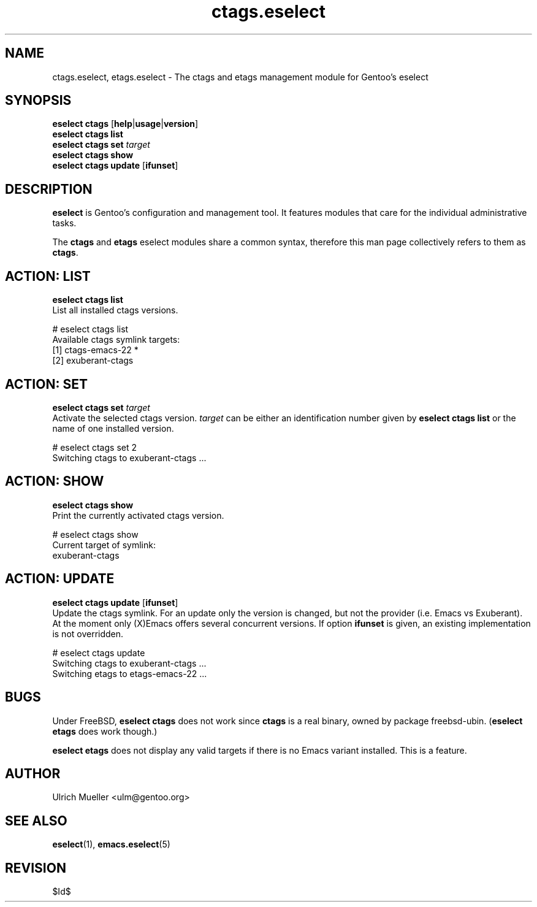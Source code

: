 .\" Copyright 2007-2009 Gentoo Foundation
.\" Distributed under the terms of the GNU General Public License v2
.\" $Id$
.\"
.TH ctags.eselect 5 "May 2009" "Gentoo Linux" eselect
.SH NAME
ctags.eselect, etags.eselect \- The ctags and etags management module
for Gentoo's eselect
.SH SYNOPSIS
.B eselect ctags
.RB [ help | usage | version ]
.br
.B eselect ctags list
.br
.B eselect ctags set
.I target
.br
.B eselect ctags show
.br
.B eselect ctags update
.RB [ ifunset ]
.SH DESCRIPTION
.B eselect
is Gentoo's configuration and management tool.  It features modules
that care for the individual administrative tasks.

The
.B ctags
and
.B etags
eselect modules share a common syntax, therefore this man page
collectively refers to them as
.BR ctags .
.SH ACTION: LIST
.B eselect ctags list
.br
List all installed ctags versions.

# eselect ctags list
.br
Available ctags symlink targets:
.br
  [1]   ctags-emacs-22 *
  [2]   exuberant-ctags
.SH ACTION: SET
.B eselect ctags set
.I target
.br
Activate the selected ctags version.
.I target
can be either an identification number given by
.B eselect ctags list
or the name of one installed version.

# eselect ctags set 2
.br
Switching ctags to exuberant-ctags ...
.SH ACTION: SHOW
.B eselect ctags show
.br
Print the currently activated ctags version.

# eselect ctags show
.br
Current target of symlink:
.br
  exuberant-ctags
.SH ACTION: UPDATE
.B eselect ctags update
.RB [ ifunset ]
.br
Update the ctags symlink.  For an update only the version is changed,
but not the provider (i.e. Emacs vs Exuberant).  At the moment only
(X)Emacs offers several concurrent versions.  If option
.B ifunset
is given, an existing implementation is not overridden.

# eselect ctags update
.br
Switching ctags to exuberant-ctags ...
.br
Switching etags to etags-emacs-22 ...
.SH BUGS
Under FreeBSD,
.B eselect ctags
does not work since
.B ctags
is a real binary, owned by package freebsd-ubin.
.RB ( "eselect etags"
does work though.)

.B eselect etags
does not display any valid targets if there is no Emacs variant
installed.  This is a feature.
.SH AUTHOR
Ulrich Mueller <ulm@gentoo.org>
.SH SEE ALSO
.BR eselect (1),
.BR emacs.eselect (5)
.SH REVISION
$Id$
